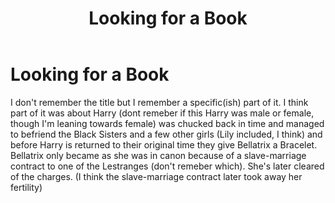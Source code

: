 #+TITLE: Looking for a Book

* Looking for a Book
:PROPERTIES:
:Author: SallvaSpiral
:Score: 2
:DateUnix: 1569789710.0
:DateShort: 2019-Sep-30
:FlairText: Request
:END:
I don't remember the title but I remember a specific(ish) part of it. I think part of it was about Harry (dont remeber if this Harry was male or female, though I'm leaning towards female) was chucked back in time and managed to befriend the Black Sisters and a few other girls (Lily included, I think) and before Harry is returned to their original time they give Bellatrix a Bracelet. Bellatrix only became as she was in canon because of a slave-marriage contract to one of the Lestranges (don't remeber which). She's later cleared of the charges. (I think the slave-marriage contract later took away her fertility)

